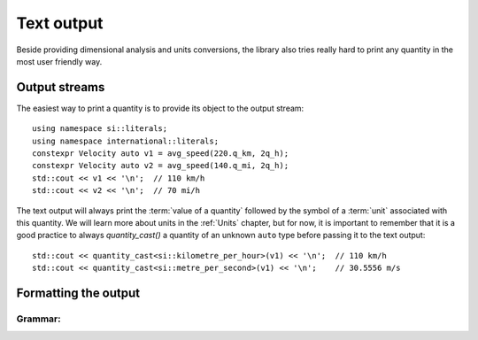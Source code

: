.. namespace:: units

Text output
===========

Beside providing dimensional analysis and units conversions, the library
also tries really hard to print any quantity in the most user friendly way.

Output streams
--------------

The easiest way to print a quantity is to provide its object to the output
stream::

    using namespace si::literals;
    using namespace international::literals;
    constexpr Velocity auto v1 = avg_speed(220.q_km, 2q_h);
    constexpr Velocity auto v2 = avg_speed(140.q_mi, 2q_h);
    std::cout << v1 << '\n';  // 110 km/h
    std::cout << v2 << '\n';  // 70 mi/h

The text output will always print the :term:`value of a quantity` followed
by the symbol of a :term:`unit` associated with this quantity. We will learn
more about units in the :ref:`Units` chapter, but for now, it is important
to remember that it is a good practice to always `quantity_cast()` a quantity
of an unknown ``auto`` type before passing it to the text output::

    std::cout << quantity_cast<si::kilometre_per_hour>(v1) << '\n';  // 110 km/h
    std::cout << quantity_cast<si::metre_per_second>(v1) << '\n';    // 30.5556 m/s


Formatting the output
---------------------

Grammar:
^^^^^^^^

.. productionlist::
    units-format-spec: fill-and-align[opt] sign[opt] width[opt] precision[opt] units-specs[opt]
    units-specs: conversion-spec
               : units-specs conversion-spec
               : units-specs literal-char
    literal-char: any character other than '{' or '}'
    conversion-spec: '%' modifier[opt] type
    modifier: 'A'
    type: one of 'n', 'q', 'Q', 't', '%'
